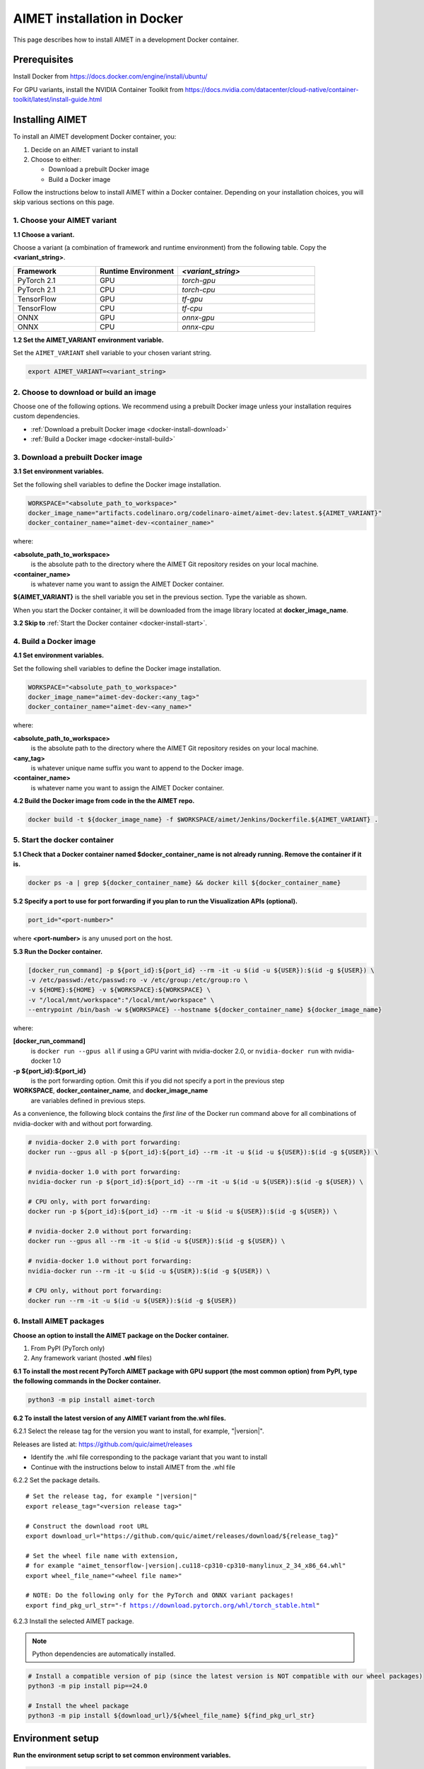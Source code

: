 .. _install-docker:

############################
AIMET installation in Docker
############################

This page describes how to install AIMET in a development Docker container.

Prerequisites
=============

Install Docker from https://docs.docker.com/engine/install/ubuntu/

For GPU variants, install the NVIDIA Container Toolkit from https://docs.nvidia.com/datacenter/cloud-native/container-toolkit/latest/install-guide.html


Installing AIMET
================

To install an AIMET development Docker container, you:

1. Decide on an AIMET variant to install
2. Choose to either:

   - Download a prebuilt Docker image
   - Build a Docker image

Follow the instructions below to install AIMET within a Docker container. Depending on your
installation choices, you will skip various sections on this page.


1. Choose your AIMET variant
----------------------------

**1.1 Choose a variant.**

Choose a variant (a combination of framework and runtime environment) from the following table.
Copy the **<variant_string>**.

.. list-table::
   :widths: 12 12 20
   :header-rows: 1

   * - Framework
     - Runtime Environment
     - `<variant_string>`
   * - PyTorch 2.1
     - GPU
     - `torch-gpu`
   * - PyTorch 2.1
     - CPU
     - `torch-cpu`
   * - TensorFlow
     - GPU
     - `tf-gpu`
   * - TensorFlow
     - CPU
     - `tf-cpu`
   * - ONNX
     - GPU
     - `onnx-gpu`
   * - ONNX
     - CPU
     - `onnx-cpu`

**1.2 Set the AIMET_VARIANT environment variable.**

Set the ``AIMET_VARIANT`` shell variable to your chosen variant string.

.. code-block:: bash

    export AIMET_VARIANT=<variant_string>


2. Choose to download or build an image
---------------------------------------

Choose one of the following options. We recommend using a prebuilt Docker image unless your
installation requires custom dependencies.

- :ref:`Download a prebuilt Docker image <docker-install-download>`
- :ref:`Build a Docker image <docker-install-build>`

.. _docker-install-download:

3. Download a prebuilt Docker image
-----------------------------------

**3.1 Set environment variables.**

Set the following shell variables to define the Docker image installation.

.. code-block:: bash

    WORKSPACE="<absolute_path_to_workspace>"
    docker_image_name="artifacts.codelinaro.org/codelinaro-aimet/aimet-dev:latest.${AIMET_VARIANT}"
    docker_container_name="aimet-dev-<container_name>"

where:

**<absolute_path_to_workspace>**
    is the absolute path to the directory where the AIMET Git repository resides on your local machine.
**<container_name>**
    is whatever name you want to assign the AIMET Docker container.

**${AIMET_VARIANT}** is the shell variable you set in the previous section. Type the variable as shown.

When you start the Docker container, it will be downloaded from the image library located at **docker_image_name**.

**3.2 Skip to** :ref:`Start the Docker container <docker-install-start>`.


.. _docker-install-build:

4. Build a Docker image
-----------------------

**4.1 Set environment variables.**

Set the following shell variables to define the Docker image installation.


.. code-block:: bash

    WORKSPACE="<absolute_path_to_workspace>"
    docker_image_name="aimet-dev-docker:<any_tag>"
    docker_container_name="aimet-dev-<any_name>"

where:

**<absolute_path_to_workspace>**
    is the absolute path to the directory where the AIMET Git repository resides on your local machine.
**<any_tag>**
    is whatever unique name suffix you want to append to the Docker image.
**<container_name>**
    is whatever name you want to assign the AIMET Docker container.


**4.2 Build the Docker image from code in the the AIMET repo.**

.. code-block:: bash

    docker build -t ${docker_image_name} -f $WORKSPACE/aimet/Jenkins/Dockerfile.${AIMET_VARIANT} .

.. _docker-install-start:

5. Start the docker container
-----------------------------

**5.1 Check that a Docker container named $docker_container_name is not already running. Remove the container if it is.**

.. code-block:: bash

    docker ps -a | grep ${docker_container_name} && docker kill ${docker_container_name}

**5.2 Specify a port to use for port forwarding if you plan to run the Visualization APIs (optional).**

.. code-block:: bash

    port_id="<port-number>"

where **<port-number>** is any unused port on the host.

**5.3 Run the Docker container.**

.. code-block:: bash

    [docker_run_command] -p ${port_id}:${port_id} --rm -it -u $(id -u ${USER}):$(id -g ${USER}) \
    -v /etc/passwd:/etc/passwd:ro -v /etc/group:/etc/group:ro \
    -v ${HOME}:${HOME} -v ${WORKSPACE}:${WORKSPACE} \
    -v "/local/mnt/workspace":"/local/mnt/workspace" \
    --entrypoint /bin/bash -w ${WORKSPACE} --hostname ${docker_container_name} ${docker_image_name}

where:

**[docker_run_command]**
    is ``docker run --gpus all`` if using a GPU varint with nvidia-docker 2.0, or ``nvidia-docker run`` with nvidia-docker 1.0
**-p ${port_id}:${port_id}**
    is the port forwarding option. Omit this if you did not specify a port in the previous step
**WORKSPACE**, **docker_container_name**, and **docker_image_name**
    are variables defined in previous steps.

As a convenience, the following block contains the *first line* of the Docker run command above for all combinations of nvidia-docker with and without port forwarding.

.. code-block:: bash

    # nvidia-docker 2.0 with port forwarding:
    docker run --gpus all -p ${port_id}:${port_id} --rm -it -u $(id -u ${USER}):$(id -g ${USER}) \

    # nvidia-docker 1.0 with port forwarding:
    nvidia-docker run -p ${port_id}:${port_id} --rm -it -u $(id -u ${USER}):$(id -g ${USER}) \

    # CPU only, with port forwarding:
    docker run -p ${port_id}:${port_id} --rm -it -u $(id -u ${USER}):$(id -g ${USER}) \

    # nvidia-docker 2.0 without port forwarding:
    docker run --gpus all --rm -it -u $(id -u ${USER}):$(id -g ${USER}) \

    # nvidia-docker 1.0 without port forwarding:
    nvidia-docker run --rm -it -u $(id -u ${USER}):$(id -g ${USER}) \

    # CPU only, without port forwarding:
    docker run --rm -it -u $(id -u ${USER}):$(id -g ${USER})

6. Install AIMET packages
-------------------------

**Choose an option to install the AIMET package on the Docker container.**

1.  From PyPI (PyTorch only)
2.  Any framework variant (hosted **.whl** files)

**6.1 To install the most recent PyTorch AIMET package with GPU support (the most common option) from PyPI, type the following commands in the Docker container.**

.. code-block:: bash

    python3 -m pip install aimet-torch

**6.2 To install the latest version of any AIMET variant from the.whl files.**

6.2.1 Select the release tag for the version you want to install, for example, "|version|".

Releases are listed at: https://github.com/quic/aimet/releases

- Identify the .whl file corresponding to the package variant that you want to install
- Continue with the instructions below to install AIMET from the .whl file

6.2.2 Set the package details.

.. parsed-literal::

    # Set the release tag, for example "|version|"
    export release_tag="<version release tag>"

    # Construct the download root URL
    export download_url="\https://github.com/quic/aimet/releases/download/${release_tag}"

    # Set the wheel file name with extension,
    # for example "aimet_tensorflow-|version|.cu118-cp310-cp310-manylinux_2_34_x86_64.whl"
    export wheel_file_name="<wheel file name>"

    # NOTE: Do the following only for the PyTorch and ONNX variant packages!
    export find_pkg_url_str="-f https://download.pytorch.org/whl/torch_stable.html"

6.2.3 Install the selected AIMET package.

.. note::

    Python dependencies are automatically installed.

.. code-block:: bash

    # Install a compatible version of pip (since the latest version is NOT compatible with our wheel packages)
    python3 -m pip install pip==24.0

    # Install the wheel package
    python3 -m pip install ${download_url}/${wheel_file_name} ${find_pkg_url_str}

.. _docker-install-setup:

Environment setup
=================

**Run the environment setup script to set common environment variables.**

.. code-block:: bash

    source /usr/local/lib/python3.10/dist-packages/aimet_common/bin/envsetup.sh

.. _docker-install-next:

Next steps
==========

See the :ref:`User guide <opt-guide-index>` to read about the model optimization workflow.

See the :ref:`Examples <examples-index>` to try AIMET quantization techniques on your pre-trained models.
